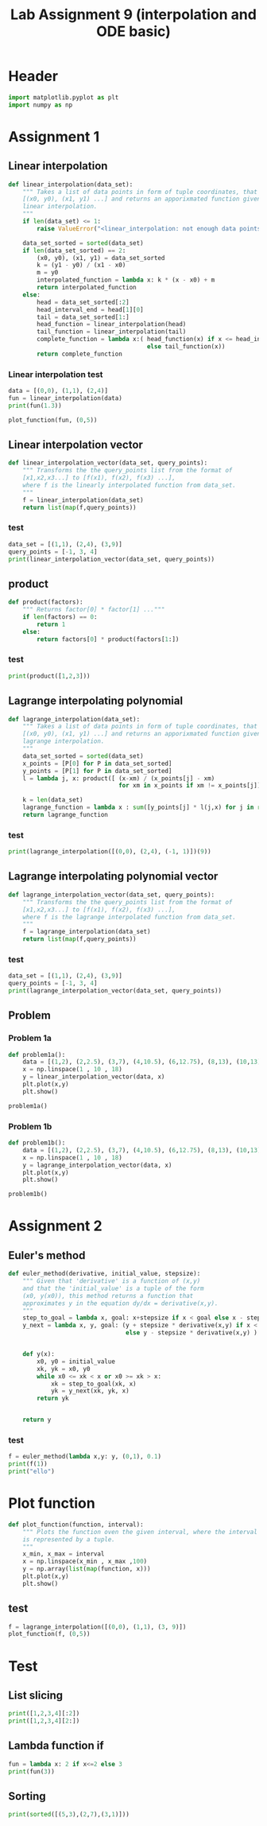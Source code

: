#+title: Lab Assignment 9 (interpolation and ODE basic)
#+description: 
#+PROPERTY: header-args :tangle ./lab9.py :padline 2

* Header
#+begin_src python :results output :session
import matplotlib.pyplot as plt
import numpy as np
#+end_src

#+RESULTS:

* Assignment 1

** Linear interpolation

#+begin_src python :results output :session
def linear_interpolation(data_set):
    """ Takes a list of data points in form of tuple coordinates, that is:
    [(x0, y0), (x1, y1) ...] and returns an apporixmated function given by
    linear interpolation.
    """
    if len(data_set) <= 1:
        raise ValueError("<linear_interpolation: not enough data points>")
        
    data_set_sorted = sorted(data_set)
    if len(data_set_sorted) == 2:
        (x0, y0), (x1, y1) = data_set_sorted
        k = (y1 - y0) / (x1 - x0)
        m = y0
        interpolated_function = lambda x: k * (x - x0) + m
        return interpolated_function
    else:
        head = data_set_sorted[:2]
        head_interval_end = head[1][0] 
        tail = data_set_sorted[1:]
        head_function = linear_interpolation(head)
        tail_function = linear_interpolation(tail)
        complete_function = lambda x:( head_function(x) if x <= head_interval_end
                                       else tail_function(x))
        return complete_function
        
#+end_src

#+RESULTS:

*** Linear interpolation test
#+begin_src python :results output :session
data = [(0,0), (1,1), (2,4)]
fun = linear_interpolation(data)
print(fun(1.3))

plot_function(fun, (0,5))
#+end_src

#+RESULTS:
: 1.9000000000000001

** Linear interpolation vector
#+begin_src python :results output :session
def linear_interpolation_vector(data_set, query_points):
    """ Transforms the the query_points list from the format of 
    [x1,x2,x3...] to [f(x1), f(x2), f(x3) ...],
    where f is the linearly interpolated function from data_set.
    """
    f = linear_interpolation(data_set)
    return list(map(f,query_points))
#+end_src

#+RESULTS:

*** test
#+begin_src python :results output :session :tangle no
data_set = [(1,1), (2,4), (3,9)]
query_points = [-1, 3, 4]
print(linear_interpolation_vector(data_set, query_points))
#+end_src

#+RESULTS:
: [(-1, -5.0), (3, 9.0), (4, 14.0)]

** product
#+begin_src python :results output :session
def product(factors):
    """ Returns factor[0] * factor[1] ..."""
    if len(factors) == 0:
        return 1
    else:
        return factors[0] * product(factors[1:])
#+end_src

#+RESULTS:

*** test
#+begin_src python :results output :session
print(product([1,2,3]))
#+end_src

#+RESULTS:
: 6

** Lagrange interpolating polynomial
#+begin_src python :results output :session
def lagrange_interpolation(data_set):
    """ Takes a list of data points in form of tuple coordinates, that is:
    [(x0, y0), (x1, y1) ...] and returns an apporixmated function given by
    lagrange interpolation.
    """
    data_set_sorted = sorted(data_set)
    x_points = [P[0] for P in data_set_sorted]
    y_points = [P[1] for P in data_set_sorted]
    l = lambda j, x: product([ (x-xm) / (x_points[j] - xm)
                               for xm in x_points if xm != x_points[j]])

    k = len(data_set)
    lagrange_function = lambda x : sum([y_points[j] * l(j,x) for j in range(k)])
    return lagrange_function

#+end_src

#+RESULTS:

*** test
#+begin_src python :results output :session :tangle no
print(lagrange_interpolation([(0,0), (2,4), (-1, 1)])(9))
#+end_src

#+RESULTS:
: 81.0

** Lagrange interpolating polynomial vector
#+begin_src python :results output :session
def lagrange_interpolation_vector(data_set, query_points):
    """ Transforms the the query_points list from the format of 
    [x1,x2,x3...] to [f(x1), f(x2), f(x3) ...],
    where f is the lagrange interpolated function from data_set.
    """
    f = lagrange_interpolation(data_set)
    return list(map(f,query_points))
#+end_src

#+RESULTS:


*** test
#+begin_src python :results output :session :tangle no
data_set = [(1,1), (2,4), (3,9)]
query_points = [-1, 3, 4]
print(lagrange_interpolation_vector(data_set, query_points))
#+end_src

#+RESULTS:
: [(-1, 1.0), (3, 9.0), (4, 16.0)]

** Problem

*** Problem 1a
#+begin_src python :results output :session
def problem1a():
    data = [(1,2), (2,2.5), (3,7), (4,10.5), (6,12.75), (8,13), (10,13)]
    x = np.linspace(1 , 10 , 18)
    y = linear_interpolation_vector(data, x)
    plt.plot(x,y)
    plt.show()

problem1a()
#+end_src

#+RESULTS:

*** Problem 1b
#+begin_src python :results output :session
def problem1b():
    data = [(1,2), (2,2.5), (3,7), (4,10.5), (6,12.75), (8,13), (10,13)]
    x = np.linspace(1 , 10 , 18)
    y = lagrange_interpolation_vector(data, x)
    plt.plot(x,y)
    plt.show()

problem1b()
#+end_src

#+RESULTS:

* Assignment 2

** Euler's method
#+begin_src python :results output :session
def euler_method(derivative, initial_value, stepsize):
    """ Given that 'derivative' is a function of (x,y)
    and that the 'initial_value' is a tuple of the form
    (x0, y(x0)), this method returns a function that
    approximates y in the equation dy/dx = derivative(x,y).
    """
    step_to_goal = lambda x, goal: x+stepsize if x < goal else x - stepsize
    y_next = lambda x, y, goal: (y + stepsize * derivative(x,y) if x < goal
                                 else y - stepsize * derivative(x,y) )


    def y(x):
        x0, y0 = initial_value
        xk, yk = x0, y0
        while x0 <= xk < x or x0 >= xk > x:
            xk = step_to_goal(xk, x)
            yk = y_next(xk, yk, x)
        return yk

    
    return y
#+end_src

#+RESULTS:

*** test
#+begin_src python :results output :session :tangle no
f = euler_method(lambda x,y: y, (0,1), 0.1)
print(f(1))
print("ello")
#+end_src

#+RESULTS:
: 2.33436821409
: ello

* Plot function
#+begin_src python :results output :session
def plot_function(function, interval):
    """ Plots the function oven the given interval, where the interval
    is represented by a tuple.
    """
    x_min, x_max = interval
    x = np.linspace(x_min , x_max ,100)
    y = np.array(list(map(function, x)))
    plt.plot(x,y)
    plt.show()
#+end_src

#+RESULTS:
** test
#+begin_src python :results output :session :tangle no
f = lagrange_interpolation([(0,0), (1,1), (3, 9)])
plot_function(f, (0,5))
#+end_src

#+RESULTS:

* Test
:PROPERTIES:
:header-args: :tangle no
:END:

** List slicing
#+begin_src python :results output :session
print([1,2,3,4][:2])
print([1,2,3,4][2:])
#+end_src

#+RESULTS:
: [1, 2]
: [3, 4]

** Lambda function if
#+begin_src python :results output :session
fun = lambda x: 2 if x<=2 else 3
print(fun(3))
#+end_src

#+RESULTS:
: 3

** Sorting
#+begin_src python :results output :session
print(sorted([(5,3),(2,7),(3,1)]))
#+end_src

#+RESULTS:
: [(2, 7), (3, 1), (5, 3)]

